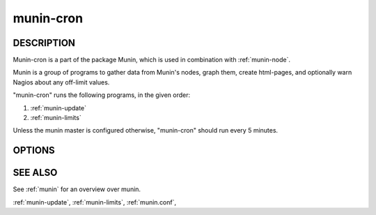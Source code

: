 .. _munin-cron:

.. program:: munin-cron

============
 munin-cron
============

DESCRIPTION
===========

Munin-cron is a part of the package Munin, which is used in
combination with :ref:`munin-node`.

Munin is a group of programs to gather data from Munin's nodes, graph
them, create html-pages, and optionally warn Nagios about any
off-limit values.

"munin-cron" runs the following programs, in the given order:

#. :ref:`munin-update`
#. :ref:`munin-limits`

Unless the munin master is configured otherwise, "munin-cron" should
run every 5 minutes.

OPTIONS
=======

.. option:: --service <service>

   Limit services to <service>. Multiple --service options may be
   supplied. [unset]

.. option:: --host <host>

   Limit hosts to <host>. Multiple --host options may be supplied.
   [unset]

.. option:: --config <file>

   Use <file> as configuration file. [/etc/munin/munin.conf]

SEE ALSO
========

See :ref:`munin` for an overview over munin.

:ref:`munin-update`, :ref:`munin-limits`, :ref:`munin.conf`,
